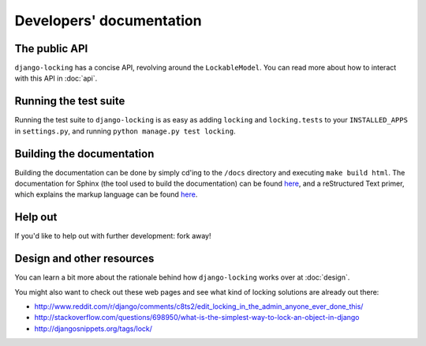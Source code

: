 Developers' documentation
=========================

The public API
--------------

``django-locking`` has a concise API, revolving around the ``LockableModel``. You can read more about how to interact with this API in :doc:`api`.

Running the test suite
----------------------

Running the test suite to ``django-locking`` is as easy as adding ``locking`` and ``locking.tests`` to your ``INSTALLED_APPS`` in ``settings.py``, and running ``python manage.py test locking``.

Building the documentation
--------------------------

Building the documentation can be done by simply cd'ing to the ``/docs`` directory and executing ``make build html``. The documentation for Sphinx (the tool used to build the documentation) can be found here__, and a reStructured Text primer, which explains the markup language can be found here__.

.. __: http://sphinx.pocoo.org/index.html

.. __: http://sphinx.pocoo.org/rest.html

Help out
--------

If you'd like to help out with further development: fork away!

Design and other resources
--------------------------

You can learn a bit more about the rationale behind how ``django-locking`` works over at :doc:`design`.

You might also want to check out these web pages and see what kind of locking solutions are already out there: 

* http://www.reddit.com/r/django/comments/c8ts2/edit_locking_in_the_admin_anyone_ever_done_this/
* http://stackoverflow.com/questions/698950/what-is-the-simplest-way-to-lock-an-object-in-django
* http://djangosnippets.org/tags/lock/
